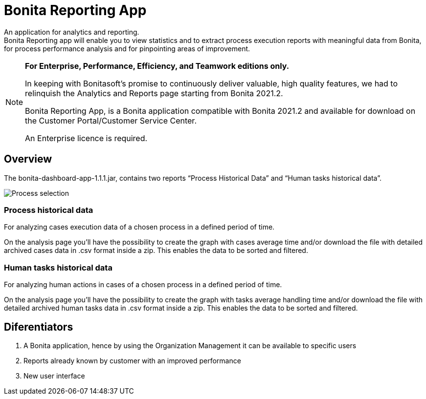 = Bonita Reporting App 

:description: An application for analytics and reporting. 


{description} +
Bonita Reporting app will enable you to view statistics and to extract process execution reports with meaningful data from Bonita, for process performance analysis and for pinpointing areas of improvement.

[NOTE]
====

*For Enterprise, Performance, Efficiency, and Teamwork editions only.*

In keeping with Bonitasoft’s promise to continuously deliver valuable, high quality features, we had to relinquish the Analytics and Reports page starting from Bonita 2021.2.

Bonita Reporting App, is a Bonita application compatible with Bonita 2021.2 and available for download on the Customer Portal/Customer Service Center.

An Enterprise licence is required. 
====

== Overview 

The bonita-dashboard-app-1.1.1.jar, contains two reports “Process Historical Data” and “Human tasks historical data”.  

image:reporting-app-human-tasks-page.png[Process selection]

=== Process historical data

For analyzing cases execution data of a chosen process in a defined period of time.

On the analysis page you’ll have the possibility to create the graph with cases average time and/or download the file with detailed archived cases data in .csv format inside a zip. This enables the data to be sorted and filtered.

=== Human tasks historical data

For analyzing human actions in cases of a chosen process in a defined period of time. 

On the analysis page you’ll have the possibility to create the graph with tasks average handling time and/or download the file with detailed archived human tasks data in .csv format inside a zip. This enables the data to be sorted and filtered.

== Diferentiators 

. A Bonita application, hence by using the Organization Management it can be available to specific users 
. Reports already known by customer with an improved performance
. New user interface 



